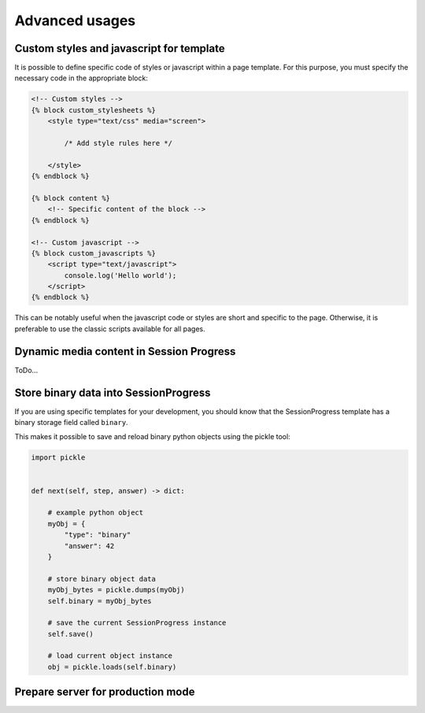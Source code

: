 =====================================
Advanced usages
=====================================


Custom styles and javascript for template
=========================================

It is possible to define specific code of styles or javascript within a page template. For this purpose, you must specify the necessary code in the appropriate block:

.. code:: html

    <!-- Custom styles -->
    {% block custom_stylesheets %}
        <style type="text/css" media="screen">

            /* Add style rules here */

        </style>
    {% endblock %}

    {% block content %}
        <!-- Specific content of the block -->
    {% endblock %}

    <!-- Custom javascript -->
    {% block custom_javascripts %}
        <script type="text/javascript">
            console.log('Hello world');
        </script>
    {% endblock %}

This can be notably useful when the javascript code or styles are short and specific to the page. Otherwise, it is preferable to use the classic scripts available for all pages.


Dynamic media content in Session Progress
=========================================

ToDo...

Store binary data into SessionProgress
======================================


If you are using specific templates for your development, you should know that the SessionProgress template has a binary storage field called ``binary``.

This makes it possible to save and reload binary python objects using the pickle tool:


.. code:: python

    import pickle


    def next(self, step, answer) -> dict:

        # example python object
        myObj = {
            "type": "binary"
            "answer": 42
        }

        # store binary object data
        myObj_bytes = pickle.dumps(myObj)
        self.binary = myObj_bytes

        # save the current SessionProgress instance
        self.save()

        # load current object instance
        obj = pickle.loads(self.binary)


Prepare server for production mode
==================================
